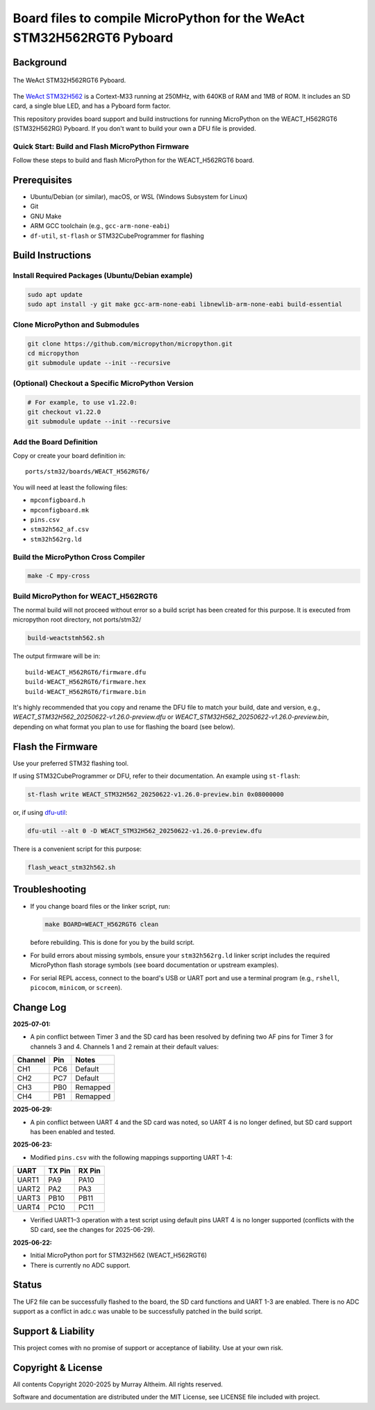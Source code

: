 ======================================================================
Board files to compile MicroPython for the WeAct STM32H562RGT6 Pyboard
======================================================================

Background
==========


.. figure:: WEACT_H562RGT6/weact_h562rgt6.jpg
   :width: 1260px
   :align: center
   :alt: The WeAct STM32H562RGT6 Pyboard

   The WeAct STM32H562RGT6 Pyboard.


The `WeAct STM32H562 <https://github.com/WeActStudio/WeActStudio.STM32H5_64Pin_CoreBoard>`__
is a Cortext-M33 running at 250MHz, with 640KB of RAM and 1MB of ROM. It includes an SD card,
a single blue LED, and has a Pyboard form factor.

This repository provides board support and build instructions for running MicroPython
on the WEACT_H562RGT6 (STM32H562RG) Pyboard. If you don't want to build your own a DFU
file is provided.


Quick Start: Build and Flash MicroPython Firmware
-------------------------------------------------

Follow these steps to build and flash MicroPython for the WEACT_H562RGT6 board.

.. contents::
    :local:
    :depth: 1

Prerequisites
=============

- Ubuntu/Debian (or similar), macOS, or WSL (Windows Subsystem for Linux)
- Git
- GNU Make
- ARM GCC toolchain (e.g., ``gcc-arm-none-eabi``)
- ``df-util``, ``st-flash`` or STM32CubeProgrammer for flashing


Build Instructions
==================

Install Required Packages (Ubuntu/Debian example)
-------------------------------------------------

.. code-block:: bash

    sudo apt update
    sudo apt install -y git make gcc-arm-none-eabi libnewlib-arm-none-eabi build-essential


Clone MicroPython and Submodules
--------------------------------

.. code-block:: bash

    git clone https://github.com/micropython/micropython.git
    cd micropython
    git submodule update --init --recursive


(Optional) Checkout a Specific MicroPython Version
--------------------------------------------------

.. code-block:: bash

    # For example, to use v1.22.0:
    git checkout v1.22.0
    git submodule update --init --recursive

Add the Board Definition
------------------------

Copy or create your board definition in:

::

    ports/stm32/boards/WEACT_H562RGT6/

You will need at least the following files:

- ``mpconfigboard.h``
- ``mpconfigboard.mk``
- ``pins.csv``
- ``stm32h562_af.csv``
- ``stm32h562rg.ld``

Build the MicroPython Cross Compiler
------------------------------------

.. code-block:: bash

    make -C mpy-cross

Build MicroPython for WEACT_H562RGT6
------------------------------------

The normal build will not proceed without error so a build script has
been created for this purpose. It is executed from micropython root
directory, not ports/stm32/

.. code-block:: bash

    
    build-weactstmh562.sh

The output firmware will be in:

::

    build-WEACT_H562RGT6/firmware.dfu
    build-WEACT_H562RGT6/firmware.hex
    build-WEACT_H562RGT6/firmware.bin

It's highly recommended that you copy and rename the DFU file to match your
build, date and version, e.g.,
`WEACT_STM32H562_20250622-v1.26.0-preview.dfu`
or `WEACT_STM32H562_20250622-v1.26.0-preview.bin`,
depending on what format you plan to use for flashing the board (see below).


Flash the Firmware
==================

Use your preferred STM32 flashing tool.

If using STM32CubeProgrammer or DFU, refer to their documentation. An example using ``st-flash``:

.. code-block:: bash

    st-flash write WEACT_STM32H562_20250622-v1.26.0-preview.bin 0x08000000

or, if using `dfu-util <https://dfu-util.sourceforge.net/>`__:

.. code-block:: bash

    dfu-util --alt 0 -D WEACT_STM32H562_20250622-v1.26.0-preview.dfu

There is a convenient script for this purpose:

.. code-block:: bash

    flash_weact_stm32h562.sh


Troubleshooting
===============

- If you change board files or the linker script, run:

  .. code-block:: bash

      make BOARD=WEACT_H562RGT6 clean

  before rebuilding. This is done for you by the build script.


- For build errors about missing symbols, ensure your ``stm32h562rg.ld`` linker script includes the required MicroPython flash storage symbols (see board documentation or upstream examples).
- For serial REPL access, connect to the board's USB or UART port and use a terminal program (e.g., ``rshell``, ``picocom``, ``minicom``, or ``screen``).


Change Log
==========

**2025-07-01:**

- A pin conflict between Timer 3 and the SD card has been resolved by defining two AF
  pins for Timer 3 for channels 3 and 4. Channels 1 and 2 remain at their default values:

+---------+--------+----------+
| Channel | Pin    | Notes    |
+=========+========+==========+
| CH1     | PC6    | Default  |
+---------+--------+----------+
| CH2     | PC7    | Default  |
+---------+--------+----------+
| CH3     | PB0    | Remapped |
+---------+--------+----------+
| CH4     | PB1    | Remapped |
+---------+--------+----------+


**2025-06-29:**

- A pin conflict between UART 4 and the SD card was noted, so UART 4 is no
  longer defined, but SD card support has been enabled and tested.


**2025-06-23:**

- Modified ``pins.csv`` with the following mappings supporting UART 1-4:

+--------+--------+--------+
| UART   | TX Pin | RX Pin |
+========+========+========+
| UART1  |  PA9   | PA10   |
+--------+--------+--------+
| UART2  |  PA2   | PA3    |
+--------+--------+--------+
| UART3  | PB10   | PB11   |
+--------+--------+--------+
| UART4  | PC10   | PC11   |
+--------+--------+--------+

- Verified UART1–3 operation with a test script using default pins
  UART 4 is no longer supported (conflicts with the SD card, see 
  the changes for 2025-06-29).


**2025-06-22:**

- Initial MicroPython port for STM32H562 (WEACT_H562RGT6)
- There is currently no ADC support.


Status
======

The UF2 file can be successfully flashed to the board, the SD card functions and
UART 1-3 are enabled. There is no ADC support as a conflict in adc.c was unable
to be successfully patched in the build script.


Support & Liability
===================

This project comes with no promise of support or acceptance of liability. Use at
your own risk.


Copyright & License
===================

All contents Copyright 2020-2025 by Murray Altheim. All rights reserved.

Software and documentation are distributed under the MIT License, see LICENSE
file included with project.


